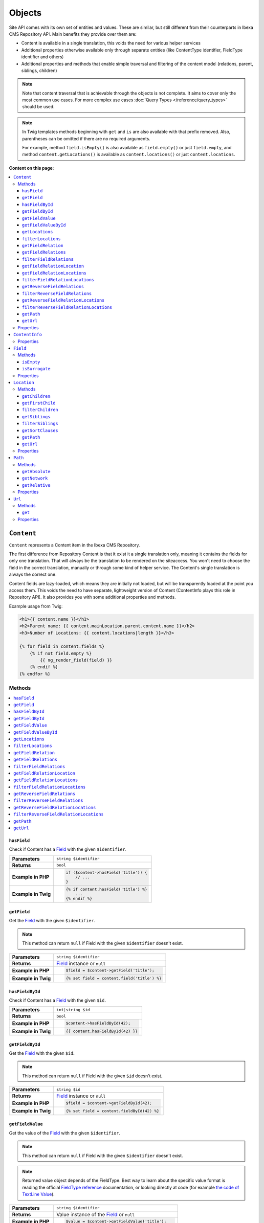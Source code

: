 Objects
=======

Site API comes with its own set of entities and values. These are similar, but still different from
their counterparts in Ibexa CMS Repository API. Main benefits they provide over them are:

- Content is available in a single translation, this voids the need for various helper services
- Additional properties otherwise available only through separate entities (like ContentType
  identifier, FieldType identifier and others)
- Additional properties and methods that enable simple traversal and filtering of the content model
  (relations, parent, siblings, children)

.. note::

    Note that content traversal that is achievable through the objects is not complete. It aims to
    cover only the most common use cases. For more complex use cases :doc:`Query Types </reference/query_types>`
    should be used.

.. note::

    In Twig templates methods beginning with ``get`` and ``is`` are also available with that prefix
    removed. Also, parentheses can be omitted if there are no required arguments.

    For example, method ``field.isEmpty()`` is also available as ``field.empty()`` or just
    ``field.empty``, and method ``content.getLocations()`` is available as ``content.locations()``
    or just ``content.locations``.

**Content on this page:**

.. contents::
    :depth: 3
    :local:

.. _content_object:

``Content``
-----------

``Content`` represents a Content item in the Ibexa CMS Repository.

The first difference from Repository Content is that it exist it a single translation only, meaning
it contains the fields for only one translation. That will always be the translation to be rendered
on the siteaccess. You won't need to choose the field in the correct translation, manually or
through some kind of helper service. The Content's single translation is always the correct one.

Content fields are lazy-loaded, which means they are initially not loaded, but will be transparently
loaded at the point you access them. This voids the need to have separate, lightweight version of
Content (ContentInfo plays this role in Repository API). It also provides you with some additional
properties and methods.

Example usage from Twig:

.. code-block:: twig

    <h1>{{ content.name }}</h1>
    <h2>Parent name: {{ content.mainLocation.parent.content.name }}</h2>
    <h3>Number of Locations: {{ content.locations|length }}</h3>

    {% for field in content.fields %}
        {% if not field.empty %}
            {{ ng_render_field(field) }}
        {% endif %}
    {% endfor %}

Methods
~~~~~~~

.. contents::
    :depth: 1
    :local:

``hasField``
............

Check if Content has a `Field`_ with the given ``$identifier``.

+----------------------------------------+-----------------------------------------------------------------------------+
| **Parameters**                         | ``string $identifier``                                                      |
+----------------------------------------+-----------------------------------------------------------------------------+
| **Returns**                            | ``bool``                                                                    |
+----------------------------------------+-----------------------------------------------------------------------------+
| **Example in PHP**                     | .. code-block:: php                                                         |
|                                        |                                                                             |
|                                        |     if ($content->hasField('title')) {                                      |
|                                        |         // ...                                                              |
|                                        |     }                                                                       |
|                                        |                                                                             |
+----------------------------------------+-----------------------------------------------------------------------------+
| **Example in Twig**                    | .. code-block:: twig                                                        |
|                                        |                                                                             |
|                                        |     {% if content.hasField('title') %}                                      |
|                                        |         ...                                                                 |
|                                        |     {% endif %}                                                             |
|                                        |                                                                             |
+----------------------------------------+-----------------------------------------------------------------------------+

``getField``
............

Get the `Field`_ with the given ``$identifier``.

.. note::

    This method can return ``null`` if Field with the given ``$identifier`` doesn't exist.

+----------------------------------------+------------------------------------------------------------------------------------+
| **Parameters**                         | ``string $identifier``                                                             |
+----------------------------------------+------------------------------------------------------------------------------------+
| **Returns**                            | `Field`_ instance or ``null``                                                      |
+----------------------------------------+------------------------------------------------------------------------------------+
| **Example in PHP**                     | .. code-block:: php                                                                |
|                                        |                                                                                    |
|                                        |     $field = $content->getField('title');                                          |
|                                        |                                                                                    |
+----------------------------------------+------------------------------------------------------------------------------------+
| **Example in Twig**                    | .. code-block:: twig                                                               |
|                                        |                                                                                    |
|                                        |     {% set field = content.field('title') %}                                       |
|                                        |                                                                                    |
+----------------------------------------+------------------------------------------------------------------------------------+

``hasFieldById``
................

Check if Content has a `Field`_ with the given ``$id``.

+----------------------------------------+-----------------------------------------------------------------------------+
| **Parameters**                         | ``int|string $id``                                                          |
+----------------------------------------+-----------------------------------------------------------------------------+
| **Returns**                            | ``bool``                                                                    |
+----------------------------------------+-----------------------------------------------------------------------------+
| **Example in PHP**                     | .. code-block:: php                                                         |
|                                        |                                                                             |
|                                        |     $content->hasFieldById(42);                                             |
|                                        |                                                                             |
+----------------------------------------+-----------------------------------------------------------------------------+
| **Example in Twig**                    | .. code-block:: twig                                                        |
|                                        |                                                                             |
|                                        |     {{ content.hasFieldById(42) }}                                          |
|                                        |                                                                             |
+----------------------------------------+-----------------------------------------------------------------------------+

``getFieldById``
................

Get the `Field`_ with the given ``$id``.

.. note::

    This method can return ``null`` if Field with the given ``$id`` doesn't exist.

+----------------------------------------+-----------------------------------------------------------------------------+
| **Parameters**                         | ``string $id``                                                              |
+----------------------------------------+-----------------------------------------------------------------------------+
| **Returns**                            | `Field`_ instance or ``null``                                               |
+----------------------------------------+-----------------------------------------------------------------------------+
| **Example in PHP**                     | .. code-block:: php                                                         |
|                                        |                                                                             |
|                                        |     $field = $content->getFieldById(42);                                    |
|                                        |                                                                             |
+----------------------------------------+-----------------------------------------------------------------------------+
| **Example in Twig**                    | .. code-block:: twig                                                        |
|                                        |                                                                             |
|                                        |     {% set field = content.fieldById(42) %}                                 |
|                                        |                                                                             |
+----------------------------------------+-----------------------------------------------------------------------------+

``getFieldValue``
.................

Get the value of the `Field`_ with the given ``$identifier``.

.. note::

    This method can return ``null`` if Field with the given ``$identifier`` doesn't exist.

.. note::

    Returned value object depends of the FieldType. Best way to learn about the specific value
    format is reading the official `FieldType reference <https://doc.ibexa.co/en/latest/api/field_type_reference/>`_ documentation,
    or looking directly at code (for example `the code of TextLine Value <https://github.com/ibexa/core/blob/main/src/lib/FieldType/TextLine/Value.php>`_).

+----------------------------------------+------------------------------------------------------------------------------------+
| **Parameters**                         | ``string $identifier``                                                             |
+----------------------------------------+------------------------------------------------------------------------------------+
| **Returns**                            | Value instance of the `Field`_ or ``null``                                         |
+----------------------------------------+------------------------------------------------------------------------------------+
| **Example in PHP**                     | .. code-block:: php                                                                |
|                                        |                                                                                    |
|                                        |     $value = $content->getFieldValue('title');                                     |
|                                        |                                                                                    |
+----------------------------------------+------------------------------------------------------------------------------------+
| **Example in Twig**                    | .. code-block:: twig                                                               |
|                                        |                                                                                    |
|                                        |     {% set value = content.fieldValue('title') %}                                  |
|                                        |                                                                                    |
+----------------------------------------+------------------------------------------------------------------------------------+

``getFieldValueById``
.....................

Get the value of the `Field`_ with the given ``$id``.

.. note::

    This method can return ``null`` if Field with the given ``$id`` doesn't exist.

+----------------------------------------+------------------------------------------------------------------------------------+
| **Parameters**                         | ``string $id``                                                                     |
+----------------------------------------+------------------------------------------------------------------------------------+
| **Returns**                            | Value instance of the `Field`_ or ``null``                                         |
+----------------------------------------+------------------------------------------------------------------------------------+
| **Example in PHP**                     | .. code-block:: php                                                                |
|                                        |                                                                                    |
|                                        |     $value = $content->getFieldValueById(42);                                      |
|                                        |                                                                                    |
+----------------------------------------+------------------------------------------------------------------------------------+
| **Example in Twig**                    | .. code-block:: twig                                                               |
|                                        |                                                                                    |
|                                        |     {% set value = content.fieldValueById(42) %}                                   |
|                                        |                                                                                    |
+----------------------------------------+------------------------------------------------------------------------------------+

``getLocations``
................

Used to get Content's Locations, limited by the ``$limit``. Locations will be sorted their path
string (a string with materialized IDs, e.g. ``/1/2/45/67/``).

+----------------------------------------+------------------------------------------------------------------------------------+
| **Parameters**                         | ``int $limit = 25``                                                                |
+----------------------------------------+------------------------------------------------------------------------------------+
| **Returns**                            | An array of Content's `Locations`__                                                |
+----------------------------------------+------------------------------------------------------------------------------------+
| **Sorting method**                     | Location's path string (e.g. ``/1/2/45/67/``)                                      |
+----------------------------------------+------------------------------------------------------------------------------------+
| **Example in PHP**                     | .. code-block:: php                                                                |
|                                        |                                                                                    |
|                                        |     $locations = $content->locations(10);                                          |
|                                        |                                                                                    |
+----------------------------------------+------------------------------------------------------------------------------------+
| **Example in Twig**                    | .. code-block:: twig                                                               |
|                                        |                                                                                    |
|                                        |     {% set locations = content.locations %}                                        |
|                                        |                                                                                    |
+----------------------------------------+------------------------------------------------------------------------------------+

__ Location_

``filterLocations``
...................

List a slice of Content's Locations, by the ``$maxPerPage`` and ``$currentPage``. Locations will be
sorted their path string (a string with materialized IDs, e.g. ``/1/2/45/67/``).

+----------------------------------------+--------------------------------------------------------------+
| **Parameters**                         | 1. ``int $maxPerPage = 25``                                  |
|                                        | 2. ``int $currentPage = 1``                                  |
+----------------------------------------+--------------------------------------------------------------+
| **Returns**                            | Pagerfanta instance with a slice of Content's `Locations`__  |
+----------------------------------------+--------------------------------------------------------------+
| **Sorting method**                     | Location's path string (e.g. ``/1/2/45/67/``)                |
+----------------------------------------+--------------------------------------------------------------+
| **Example in PHP**                     | .. code-block:: php                                          |
|                                        |                                                              |
|                                        |     $locations = $content->filterLocations(10, 2);           |
|                                        |                                                              |
+----------------------------------------+--------------------------------------------------------------+
| **Example in Twig**                    | .. code-block:: twig                                         |
|                                        |                                                              |
|                                        |     {% set locations = content.filterLocations(10, 2) %}     |
|                                        |                                                              |
+----------------------------------------+--------------------------------------------------------------+

__ Location_

``getFieldRelation``
....................

Used to get a single field relation Content from the `Field`_ with the given ``$identifier``.

+----------------------------------------+------------------------------------------------------------------------------------+
| **Parameters**                         | ``string $identifier``                                                             |
+----------------------------------------+------------------------------------------------------------------------------------+
| **Returns**                            | Related `Content`_ or ``null`` if the relation does not exist                      |
+----------------------------------------+------------------------------------------------------------------------------------+
| **Example in PHP**                     | .. code-block:: php                                                                |
|                                        |                                                                                    |
|                                        |     $relation = $content->getFieldRelation('author');                              |
|                                        |                                                                                    |
+----------------------------------------+------------------------------------------------------------------------------------+
| **Example in Twig**                    | .. code-block:: twig                                                               |
|                                        |                                                                                    |
|                                        |     {% set relation = content.fieldRelation('author') %}                           |
|                                        |                                                                                    |
+----------------------------------------+------------------------------------------------------------------------------------+

``getFieldRelations``
.....................

Used to get ``$limit`` field relation Content items from the `Field`_ with the given ``$identifier``. Relations
will be sorted as is defined by the relation field.

+----------------------------------------+------------------------------------------------------------------------------------+
| **Parameters**                         | 1. ``string $identifier``                                                          |
|                                        | 2. ``int $limit = 25``                                                             |
+----------------------------------------+------------------------------------------------------------------------------------+
| **Returns**                            | An array of related `Content`_ items                                               |
+----------------------------------------+------------------------------------------------------------------------------------+
| **Sorting method**                     | Sorted as is defined by the relation `Field`_                                      |
+----------------------------------------+------------------------------------------------------------------------------------+
| **Example in PHP**                     | .. code-block:: php                                                                |
|                                        |                                                                                    |
|                                        |     $relations = $content->getFieldRelations('images', 10);                        |
|                                        |                                                                                    |
+----------------------------------------+------------------------------------------------------------------------------------+
| **Example in Twig**                    | .. code-block:: twig                                                               |
|                                        |                                                                                    |
|                                        |     {% set relations = content.fieldRelations('images') %}                         |
|                                        |                                                                                    |
+----------------------------------------+------------------------------------------------------------------------------------+

``filterFieldRelations``
........................

Used to filter field relation Content items from the `Field`_ with the given ``$identifier``.

+----------------------------------------+------------------------------------------------------------------------------------+
| **Parameters**                         | 1. ``string $identifier``                                                          |
|                                        | 2. ``array $contentTypeIdentifiers = []``                                          |
|                                        | 3. ``int $maxPerPage = 25``                                                        |
|                                        | 4. ``int $currentPage = 1``                                                        |
+----------------------------------------+------------------------------------------------------------------------------------+
| **Returns**                            | Pagerfanta instance with related `Content`_ items                                  |
+----------------------------------------+------------------------------------------------------------------------------------+
| **Example in PHP**                     | .. code-block:: php                                                                |
|                                        |                                                                                    |
|                                        |     $relations = $content->filterFieldRelations(                                   |
|                                        |         'related_items',                                                           |
|                                        |         ['images', 'videos'],                                                      |
|                                        |         10,                                                                        |
|                                        |         2                                                                          |
|                                        |     );                                                                             |
|                                        |                                                                                    |
+----------------------------------------+------------------------------------------------------------------------------------+
| **Example in Twig**                    | .. code-block:: twig                                                               |
|                                        |                                                                                    |
|                                        |     {% set relations = content.filterFieldRelations(                               |
|                                        |         'related_items'                                                            |
|                                        |         ['images', 'videos']                                                       |
|                                        |         10,                                                                        |
|                                        |         2                                                                          |
|                                        |     ) %}                                                                           |
|                                        |                                                                                    |
+----------------------------------------+------------------------------------------------------------------------------------+

``getFieldRelationLocation``
............................

Used to get a single field relation Location from the `Field`_ with the given ``$identifier``.

+----------------------------------------+------------------------------------------------------------------------------------+
| **Parameters**                         | ``string $identifier``                                                             |
+----------------------------------------+------------------------------------------------------------------------------------+
| **Returns**                            | Related `Location`_ or ``null`` if the relation does not exist                     |
+----------------------------------------+------------------------------------------------------------------------------------+
| **Example in PHP**                     | .. code-block:: php                                                                |
|                                        |                                                                                    |
|                                        |     $relation = $content->getFieldRelationLocation('author');                      |
|                                        |                                                                                    |
+----------------------------------------+------------------------------------------------------------------------------------+
| **Example in Twig**                    | .. code-block:: twig                                                               |
|                                        |                                                                                    |
|                                        |     {% set relation = content.fieldRelationLocation('author') %}                   |
|                                        |                                                                                    |
+----------------------------------------+------------------------------------------------------------------------------------+

``getFieldRelationLocations``
.............................

Used to get ``$limit`` field relation Locations from the `Field`_ with the given ``$identifier``. Relations
will be sorted as is defined by the relation field.

+----------------------------------------+------------------------------------------------------------------------------------+
| **Parameters**                         | 1. ``string $identifier``                                                          |
|                                        | 2. ``int $limit = 25``                                                             |
+----------------------------------------+------------------------------------------------------------------------------------+
| **Returns**                            | An array of related `Location`_ items                                              |
+----------------------------------------+------------------------------------------------------------------------------------+
| **Sorting method**                     | Sorted as is defined by the relation `Field`_                                      |
+----------------------------------------+------------------------------------------------------------------------------------+
| **Example in PHP**                     | .. code-block:: php                                                                |
|                                        |                                                                                    |
|                                        |     $relations = $content->getFieldRelationLocations('images', 10);                |
|                                        |                                                                                    |
+----------------------------------------+------------------------------------------------------------------------------------+
| **Example in Twig**                    | .. code-block:: twig                                                               |
|                                        |                                                                                    |
|                                        |     {% set relations = content.fieldRelationLocations('images') %}                 |
|                                        |                                                                                    |
+----------------------------------------+------------------------------------------------------------------------------------+

``filterFieldRelationLocations``
................................

Used to filter field relation Locations from the `Field`_ with the given ``$identifier``.

+----------------------------------------+------------------------------------------------------------------------------------+
| **Parameters**                         | 1. ``string $identifier``                                                          |
|                                        | 2. ``array $contentTypeIdentifiers = []``                                          |
|                                        | 3. ``int $maxPerPage = 25``                                                        |
|                                        | 4. ``int $currentPage = 1``                                                        |
+----------------------------------------+------------------------------------------------------------------------------------+
| **Returns**                            | Pagerfanta instance with related `Location`_ items                                 |
+----------------------------------------+------------------------------------------------------------------------------------+
| **Example in PHP**                     | .. code-block:: php                                                                |
|                                        |                                                                                    |
|                                        |     $relations = $content->filterFieldRelationLocations(                           |
|                                        |         'related_items',                                                           |
|                                        |         ['images', 'videos'],                                                      |
|                                        |         10,                                                                        |
|                                        |         2                                                                          |
|                                        |     );                                                                             |
|                                        |                                                                                    |
+----------------------------------------+------------------------------------------------------------------------------------+
| **Example in Twig**                    | .. code-block:: twig                                                               |
|                                        |                                                                                    |
|                                        |     {% set relations = content.filterFieldRelationLocations(                       |
|                                        |         'related_items'                                                            |
|                                        |         ['images', 'videos']                                                       |
|                                        |         10,                                                                        |
|                                        |         2                                                                          |
|                                        |     ) %}                                                                           |
|                                        |                                                                                    |
+----------------------------------------+------------------------------------------------------------------------------------+

``getReverseFieldRelations``
............................

Used to get ``$limit`` reverse field relation Content items from the `Field`_ with the given ``$identifier``. Relations
will be sorted as is defined by the relation field.

+----------------------------------------+------------------------------------------------------------------------------------+
| **Parameters**                         | 1. ``string $identifier``                                                          |
|                                        | 2. ``int $limit = 25``                                                             |
+----------------------------------------+------------------------------------------------------------------------------------+
| **Returns**                            | An array of reverse related `Content`_ items                                       |
+----------------------------------------+------------------------------------------------------------------------------------+
| **Sorting method**                     | Sorted as is defined by the relation `Field`_                                      |
+----------------------------------------+------------------------------------------------------------------------------------+
| **Example in PHP**                     | .. code-block:: php                                                                |
|                                        |                                                                                    |
|                                        |     $relations = $content->getReverseFieldRelations('images', 10);                 |
|                                        |                                                                                    |
+----------------------------------------+------------------------------------------------------------------------------------+
| **Example in Twig**                    | .. code-block:: twig                                                               |
|                                        |                                                                                    |
|                                        |     {% set relations = content.reverseFieldRelations('images') %}                  |
|                                        |                                                                                    |
+----------------------------------------+------------------------------------------------------------------------------------+

``filterReverseFieldRelations``
...............................

Used to filter reverse field relation Content items from the `Field`_ with the given ``$identifier``.

+----------------------------------------+------------------------------------------------------------------------------------+
| **Parameters**                         | 1. ``string $identifier``                                                          |
|                                        | 2. ``array $contentTypeIdentifiers = []``                                          |
|                                        | 3. ``int $maxPerPage = 25``                                                        |
|                                        | 4. ``int $currentPage = 1``                                                        |
+----------------------------------------+------------------------------------------------------------------------------------+
| **Returns**                            | Pagerfanta instance with reverse related `Content`_ items                          |
+----------------------------------------+------------------------------------------------------------------------------------+
| **Example in PHP**                     | .. code-block:: php                                                                |
|                                        |                                                                                    |
|                                        |     $relations = $content->filterReverseFieldRelations(                            |
|                                        |         'related_items',                                                           |
|                                        |         ['images', 'videos'],                                                      |
|                                        |         10,                                                                        |
|                                        |         2                                                                          |
|                                        |     );                                                                             |
|                                        |                                                                                    |
+----------------------------------------+------------------------------------------------------------------------------------+
| **Example in Twig**                    | .. code-block:: twig                                                               |
|                                        |                                                                                    |
|                                        |     {% set relations = content.filterReverseFieldRelations(                        |
|                                        |         'related_items'                                                            |
|                                        |         ['images', 'videos']                                                       |
|                                        |         10,                                                                        |
|                                        |         2                                                                          |
|                                        |     ) %}                                                                           |
|                                        |                                                                                    |
+----------------------------------------+------------------------------------------------------------------------------------+

``getReverseFieldRelationLocations``
....................................

Used to get ``$limit`` reverse field relation Locations from the `Field`_ with the given ``$identifier``. Relations
will be sorted as is defined by the relation field.

+----------------------------------------+------------------------------------------------------------------------------------+
| **Parameters**                         | 1. ``string $identifier``                                                          |
|                                        | 2. ``int $limit = 25``                                                             |
+----------------------------------------+------------------------------------------------------------------------------------+
| **Returns**                            | An array of related `Location`_ items                                              |
+----------------------------------------+------------------------------------------------------------------------------------+
| **Sorting method**                     | Sorted as is defined by the relation `Field`_                                      |
+----------------------------------------+------------------------------------------------------------------------------------+
| **Example in PHP**                     | .. code-block:: php                                                                |
|                                        |                                                                                    |
|                                        |     $relations = $content->getReverseFieldRelationLocations('images', 10);         |
|                                        |                                                                                    |
+----------------------------------------+------------------------------------------------------------------------------------+
| **Example in Twig**                    | .. code-block:: twig                                                               |
|                                        |                                                                                    |
|                                        |     {% set relations = content.reverseFieldRelationLocations('images') %}          |
|                                        |                                                                                    |
+----------------------------------------+------------------------------------------------------------------------------------+

``filterReverseFieldRelationLocations``
.......................................

Used to filter reverse field relation Locations from the `Field`_ with the given ``$identifier``.

+----------------------------------------+------------------------------------------------------------------------------------+
| **Parameters**                         | 1. ``string $identifier``                                                          |
|                                        | 2. ``array $contentTypeIdentifiers = []``                                          |
|                                        | 3. ``int $maxPerPage = 25``                                                        |
|                                        | 4. ``int $currentPage = 1``                                                        |
+----------------------------------------+------------------------------------------------------------------------------------+
| **Returns**                            | Pagerfanta instance with reverse related `Location`_ items                         |
+----------------------------------------+------------------------------------------------------------------------------------+
| **Example in PHP**                     | .. code-block:: php                                                                |
|                                        |                                                                                    |
|                                        |     $relations = $content->filterReverseFieldRelationLocations(                    |
|                                        |         'related_items',                                                           |
|                                        |         ['images', 'videos'],                                                      |
|                                        |         10,                                                                        |
|                                        |         2                                                                          |
|                                        |     );                                                                             |
|                                        |                                                                                    |
+----------------------------------------+------------------------------------------------------------------------------------+
| **Example in Twig**                    | .. code-block:: twig                                                               |
|                                        |                                                                                    |
|                                        |     {% set relations = content.filterReverseFieldRelationLocations(                |
|                                        |         'related_items'                                                            |
|                                        |         ['images', 'videos']                                                       |
|                                        |         10,                                                                        |
|                                        |         2                                                                          |
|                                        |     ) %}                                                                           |
|                                        |                                                                                    |
+----------------------------------------+------------------------------------------------------------------------------------+

``getPath``
...........

Return absolute URL path of Content's main Location.

+----------------------------------------+------------------------------------------------------------------------------------+
| **Parameters**                         | ``array $parameters = []``                                                         |
+----------------------------------------+------------------------------------------------------------------------------------+
| **Returns**                            | ``string``                                                                         |
+----------------------------------------+------------------------------------------------------------------------------------+
| **Example return value**               | ``/netgen-stack-for-ibexa-ez-platform``                                            |
+----------------------------------------+------------------------------------------------------------------------------------+
| **Example in PHP**                     | .. code-block:: php                                                                |
|                                        |                                                                                    |
|                                        |     $absolutePath = $content->getPath();                                           |
|                                        |     $absolutePath = $content->getPath([                                            |
|                                        |         'siteaccess' => 'admin',                                                   |
|                                        |         'page' => 1,                                                               |
|                                        |         '_fragment' => 'frag'                                                      |
|                                        |     ]);                                                                            |
|                                        |                                                                                    |
+----------------------------------------+------------------------------------------------------------------------------------+
| **Example in Twig**                    | .. code-block:: twig                                                               |
|                                        |                                                                                    |
|                                        |     {% set absolute_path = content.path() %}                                       |
|                                        |     {% set absolute_path = content.path({                                          |
|                                        |         siteaccess: 'admin',                                                       |
|                                        |         page: 1,                                                                   |
|                                        |         _fragment: 'frag'                                                          |
|                                        |     }) %}                                                                          |
|                                        |                                                                                    |
+----------------------------------------+------------------------------------------------------------------------------------+

``getUrl``
..........

Return absolute URL of Content's main Location.

+----------------------------------------+------------------------------------------------------------------------------------+
| **Parameters**                         | ``array $parameters = []``                                                         |
+----------------------------------------+------------------------------------------------------------------------------------+
| **Returns**                            | ``string``                                                                         |
+----------------------------------------+------------------------------------------------------------------------------------+
| **Example return value**               | ``https://netgen.io/netgen-stack-for-ibexa-ez-platform``                           |
+----------------------------------------+------------------------------------------------------------------------------------+
| **Example in PHP**                     | .. code-block:: php                                                                |
|                                        |                                                                                    |
|                                        |     $absoluteUrl = $content->getUrl();                                             |
|                                        |     $absoluteUrl = $content->getUrl([                                              |
|                                        |         'siteaccess' => 'admin',                                                   |
|                                        |         'page' => 1,                                                               |
|                                        |         '_fragment' => 'frag'                                                      |
|                                        |     ]);                                                                            |
|                                        |                                                                                    |
+----------------------------------------+------------------------------------------------------------------------------------+
| **Example in Twig**                    | .. code-block:: twig                                                               |
|                                        |                                                                                    |
|                                        |     {% set absolute_url = content.url() %}                                         |
|                                        |     {% set absolute_url = content.url({                                            |
|                                        |         siteaccess: 'admin',                                                       |
|                                        |         page: 1,                                                                   |
|                                        |         _fragment: 'frag'                                                          |
|                                        |     }) %}                                                                          |
|                                        |                                                                                    |
+----------------------------------------+------------------------------------------------------------------------------------+

Properties
~~~~~~~~~~

+--------------------------+---------------------+-----------------------------------------------------------------------------+
| Name                     | Type                | Description                                                                 |
+==========================+=====================+=============================================================================+
| ``$id``                  | ``string|int``      | ID                                                                          |
+--------------------------+---------------------+-----------------------------------------------------------------------------+
| ``$mainLocationId``      | ``string|int|null`` | Optional main `Location`_ ID                                                |
+--------------------------+---------------------+-----------------------------------------------------------------------------+
| ``$name``                | ``string``          | Name                                                                        |
+--------------------------+---------------------+-----------------------------------------------------------------------------+
| ``$languageCode``        | ``string``          | Translation language code                                                   |
+--------------------------+---------------------+-----------------------------------------------------------------------------+
| ``$isVisible``           | ``bool``            | | Indicates that the Content is visible                                     |
|                          |                     | | **You can use this property to check if the**                             |
|                          |                     | | **Content should be visible on the frontend**                             |
+--------------------------+---------------------+-----------------------------------------------------------------------------+
| ``$contentInfo``         | `ContentInfo`_      | ContentInfo object                                                          |
+--------------------------+---------------------+-----------------------------------------------------------------------------+
| ``$fields``              | ``Field[]``         | | An array of `Field`_ instances, which can be accessed                     |
|                          |                     | | in two different ways:                                                    |
|                          |                     |                                                                             |
|                          |                     | .. code-block:: twig                                                        |
|                          |                     |                                                                             |
|                          |                     |     {% set field = content.fields.title %}                                  |
|                          |                     |     {% set field = content.fields['title'] %}                               |
|                          |                     |                                                                             |
+--------------------------+---------------------+-----------------------------------------------------------------------------+
| ``$mainLocation``        | `Location`_         | Optional Location object                                                    |
+--------------------------+---------------------+-----------------------------------------------------------------------------+
| ``$owner``               | `Content`_          | Optional owner user's Content object                                        |
+--------------------------+---------------------+-----------------------------------------------------------------------------+
| ``$innerOwnerUser``      | ``User``            | Optional owner user's Repository User object                                |
+--------------------------+---------------------+-----------------------------------------------------------------------------+
| ``$modifier``            | `Content`_          | Optional modifier user's Content object                                     |
+--------------------------+---------------------+-----------------------------------------------------------------------------+
| ``$innerModifierUser``   | ``User``            | Optional modifier user's Repository User object                             |
+--------------------------+---------------------+-----------------------------------------------------------------------------+
| ``$path``                | `Path`_             | Content's Path object                                                       |
+--------------------------+---------------------+-----------------------------------------------------------------------------+
| ``$url``                 | `Url`_              | Content's URL object                                                        |
+--------------------------+---------------------+-----------------------------------------------------------------------------+

``ContentInfo``
---------------

Site ``ContentInfo`` object is similar to the Repository ContentInfo, additionally providing access
to

Properties
~~~~~~~~~~

+-----------------------------+----------------+----------------------------------------------------------+
| Name                        | Type           | Description                                              |
+=============================+================+==========================================================+
| ``$id``                     | ``string|int`` | ID of the Content                                        |
+-----------------------------+----------------+----------------------------------------------------------+
| ``$contentTypeId``          | ``string|int`` | ID of the ContentType                                    |
+-----------------------------+----------------+----------------------------------------------------------+
| ``$sectionId``              | ``string|int`` | ID of the Section                                        |
+-----------------------------+----------------+----------------------------------------------------------+
| ``$currentVersionNo``       | ``int``        | Current version number                                   |
+-----------------------------+----------------+----------------------------------------------------------+
| ``$published``              | ``bool``       | Indicates that the Content is published                  |
+-----------------------------+----------------+----------------------------------------------------------+
| ``$isHidden``               | ``bool``       | Indicates that the Content is hidden                     |
+-----------------------------+----------------+----------------------------------------------------------+
| ``$isVisible``              | ``bool``       | | Indicates that the Content is visible                  |
|                             |                | | **You can use this property to check if the**          |
|                             |                | | **Content should be visible on the frontend**          |
+-----------------------------+----------------+----------------------------------------------------------+
| ``$ownerId``                | ``string|int`` | ID of the owner user Content                             |
+-----------------------------+----------------+----------------------------------------------------------+
| ``$modificationDate``       | ``\DateTime``  | | Modification date                                      |
+-----------------------------+----------------+----------------------------------------------------------+
| ``$publishedDate``          | ``\DateTime``  | Publication date                                         |
+-----------------------------+----------------+----------------------------------------------------------+
| ``$alwaysAvailable``        | ``bool``       | | Indicates that the Content is always available in its  |
|                             |                | | main translation                                       |
+-----------------------------+----------------+----------------------------------------------------------+
| ``$remoteId``               | ``string``     | Remote ID of the Content                                 |
+-----------------------------+----------------+----------------------------------------------------------+
| ``$mainLanguageCode``       | ``string``     | Main translation language code                           |
+-----------------------------+----------------+----------------------------------------------------------+
| ``$mainLocationId``         | ``string|int`` | ID of the main Location                                  |
+-----------------------------+----------------+----------------------------------------------------------+
| ``$name``                   | ``string``     | Content's name                                           |
+-----------------------------+----------------+----------------------------------------------------------+
| ``$languageCode``           | ``string``     | Language code of Content's translation                   |
+-----------------------------+----------------+----------------------------------------------------------+
| ``$contentTypeIdentifier``  | ``string``     | Identifier of the Content Type                           |
+-----------------------------+----------------+----------------------------------------------------------+
| ``$contentTypeName``        | ``string``     | Name of the Content Type                                 |
+-----------------------------+----------------+----------------------------------------------------------+
| ``$contentTypeDescription`` | ``string``     | Description of the Content Type                          |
+-----------------------------+----------------+----------------------------------------------------------+
| ``$mainLocation``           | `Location`_    | Content's main Location object                           |
+-----------------------------+----------------+----------------------------------------------------------+

``Field``
---------

Site ``Field`` object is similar to the Repository Field, additionally providing access to the
field's `Content`_ and properties that are otherwise available only through the corresponding
FieldDefinition object: name, description and FieldType identifier.

Methods
~~~~~~~

``isEmpty``
...........

Checks if the field's value is empty.

+----------------------------------------+------------------------------------------------------------------------------------+
| **Parameters**                         | None                                                                               |
+----------------------------------------+------------------------------------------------------------------------------------+
| **Returns**                            | ``bool``                                                                           |
+----------------------------------------+------------------------------------------------------------------------------------+
| **Example in PHP**                     | .. code-block:: php                                                                |
|                                        |                                                                                    |
|                                        |     if ($content->getField('title')->isEmpty()) {                                  |
|                                        |         // ...                                                                     |
|                                        |     }                                                                              |
|                                        |                                                                                    |
+----------------------------------------+------------------------------------------------------------------------------------+
| **Example in Twig**                    | .. code-block:: twig                                                               |
|                                        |                                                                                    |
|                                        |     {% if content.fields.title.empty %}                                            |
|                                        |         ...                                                                        |
|                                        |     {% endif %}                                                                    |
|                                        |                                                                                    |
+----------------------------------------+------------------------------------------------------------------------------------+

``isSurrogate``
...............

Checks if the field is of ``ngsurrogate`` type, returned when nonexistent field is requested from Content.

+----------------------------------------+------------------------------------------------------------------------------------+
| **Parameters**                         | None                                                                               |
+----------------------------------------+------------------------------------------------------------------------------------+
| **Returns**                            | ``bool``                                                                           |
+----------------------------------------+------------------------------------------------------------------------------------+
| **Example in PHP**                     | .. code-block:: php                                                                |
|                                        |                                                                                    |
|                                        |     if ($content->getField('title')->isSurrogate()) {                              |
|                                        |         // ...                                                                     |
|                                        |     }                                                                              |
|                                        |                                                                                    |
+----------------------------------------+------------------------------------------------------------------------------------+
| **Example in Twig**                    | .. code-block:: twig                                                               |
|                                        |                                                                                    |
|                                        |     {% if content.fields.title.surrogate %}                                        |
|                                        |         ...                                                                        |
|                                        |     {% endif %}                                                                    |
|                                        |                                                                                    |
+----------------------------------------+------------------------------------------------------------------------------------+

Properties
~~~~~~~~~~

+--------------------------+----------------+--------------------------------------------------------------+
| Name                     | Type           | Description                                                  |
+==========================+================+==============================================================+
| ``$id``                  | ``string|int`` | ID of the Field                                              |
+--------------------------+----------------+--------------------------------------------------------------+
| ``$fieldDefIdentifier``  | ``string``     | Identifier (FieldDefinition identifier, e.g. ``title``)      |
+--------------------------+----------------+--------------------------------------------------------------+
| ``$value``               | Value object   | Value object                                                 |
+--------------------------+----------------+--------------------------------------------------------------+
| ``$languageCode``        | ``string``     | Translation language code                                    |
+--------------------------+----------------+--------------------------------------------------------------+
| ``$fieldTypeIdentifier`` | ``string``     | FieldType identifier (e.g. ``ezstring``)                     |
+--------------------------+----------------+--------------------------------------------------------------+
| ``$name``                | ``string``     | Name of the Field                                            |
+--------------------------+----------------+--------------------------------------------------------------+
| ``$description``         | ``string``     | Description of the Field                                     |
+--------------------------+----------------+--------------------------------------------------------------+
| ``$content``             | `Content`_     | Content object                                               |
+--------------------------+----------------+--------------------------------------------------------------+

.. _location_object:

``Location``
------------

Site ``Location`` object is similar to the Repository Location, additionally providing methods and
properties that enable simple traversal and filtering of the Location tree (siblings, children,
parent, ancestors etc).

Methods
~~~~~~~

.. contents::
    :depth: 1
    :local:

``getChildren``
...............

List children Locations.

Children will be sorted as is defined by their parent Location, which is the Location the method is
called on. The single optional parameter of this method is ``$limit``, which limits the number of
children returned and defaults to ``25``.

+----------------------------------------+------------------------------------------------------------------------------------+
| **Parameters**                         | ``string $limit = 25``                                                             |
+----------------------------------------+------------------------------------------------------------------------------------+
| **Returns**                            | An array of first ``$limit`` children Locations                                    |
+----------------------------------------+------------------------------------------------------------------------------------+
| **Sorting method**                     | As is defined by the Location                                                      |
+----------------------------------------+------------------------------------------------------------------------------------+
| **Example in PHP**                     | .. code-block:: php                                                                |
|                                        |                                                                                    |
|                                        |     $children = $location->getChildren(10);                                        |
|                                        |                                                                                    |
+----------------------------------------+------------------------------------------------------------------------------------+
| **Example in Twig**                    | .. code-block:: twig                                                               |
|                                        |                                                                                    |
|                                        |     {% set children = location.children(10) %}                                     |
|                                        |                                                                                    |
+----------------------------------------+------------------------------------------------------------------------------------+

``getFirstChild``
.................

Get the first child of the Location.

First child will be returned from children sorted as is defined by their parent Location, which is
the Location the method is called on. The single optional parameter of this method is
``$contentTypeIdentifier``, which returned Location must match.

+----------------------------------------+------------------------------------------------------------------------------------+
| **Parameters**                         | ``?string $contentTypeIdentifier = null``                                          |
+----------------------------------------+------------------------------------------------------------------------------------+
| **Returns**                            | First child `Location`_ or ``null`` if there are no children Locations             |
+----------------------------------------+------------------------------------------------------------------------------------+
| **Sorting method**                     | As is defined by the Location                                                      |
+----------------------------------------+------------------------------------------------------------------------------------+
| **Example in PHP**                     | .. code-block:: php                                                                |
|                                        |                                                                                    |
|                                        |     $firstChild = $location->getFirstChild('article');                             |
|                                        |                                                                                    |
+----------------------------------------+------------------------------------------------------------------------------------+
| **Example in Twig**                    | .. code-block:: twig                                                               |
|                                        |                                                                                    |
|                                        |     {% set first_child = location.firstChild('article') %}                         |
|                                        |                                                                                    |
+----------------------------------------+------------------------------------------------------------------------------------+

``filterChildren``
..................

Filter and paginate children Locations.

This enables filtering of the children by their ContentType with ``$contentTypeIdentifiers``
parameter and pagination using ``$maxPerPage`` and ``$currentPage`` parameters. The method returns
a Pagerfanta instance.

+----------------------------------------+------------------------------------------------------------------------------------+
| **Parameters**                         | 1. ``array $contentTypeIdentifiers = []``                                          |
|                                        | 2. ``int $maxPerPage = 25``                                                        |
|                                        | 3. ``int $currentPage = 1``                                                        |
+----------------------------------------+------------------------------------------------------------------------------------+
| **Returns**                            | Pagerfanta instance with a slice of children Locations                             |
+----------------------------------------+------------------------------------------------------------------------------------+
| **Sorting method**                     | As is defined by the Location                                                      |
+----------------------------------------+------------------------------------------------------------------------------------+
| **Example in PHP**                     | .. code-block:: php                                                                |
|                                        |                                                                                    |
|                                        |     $children = $location->filterChildren(['articles'], 10, 2);                    |
|                                        |                                                                                    |
+----------------------------------------+------------------------------------------------------------------------------------+
| **Example in Twig**                    | .. code-block:: twig                                                               |
|                                        |                                                                                    |
|                                        |     {% set relation = location.filterChildren(                                     |
|                                        |         ['articles'],                                                              |
|                                        |         10,                                                                        |
|                                        |         2                                                                          |
|                                        |     ) %}                                                                           |
|                                        |                                                                                    |
+----------------------------------------+------------------------------------------------------------------------------------+

``getSiblings``
...............

List sibling Locations.

Siblings will be sorted as is defined by their parent Location, which is the parent Location of the
Location the method is called on. The single optional parameter of this method is ``$limit``, which
limits the number of siblings returned and defaults to ``25``.

+----------------------------------------+------------------------------------------------------------------------------------+
| **Parameters**                         | ``string $limit = 25``                                                             |
+----------------------------------------+------------------------------------------------------------------------------------+
| **Returns**                            | An array of first ``$limit`` sibling Locations                                     |
+----------------------------------------+------------------------------------------------------------------------------------+
| **Sorting method**                     | As is defined by the parent Location                                               |
+----------------------------------------+------------------------------------------------------------------------------------+
| **Example in PHP**                     | .. code-block:: php                                                                |
|                                        |                                                                                    |
|                                        |     $siblings = $location->getSiblings(10);                                        |
|                                        |                                                                                    |
+----------------------------------------+------------------------------------------------------------------------------------+
| **Example in Twig**                    | .. code-block:: twig                                                               |
|                                        |                                                                                    |
|                                        |     {% set siblings = location.siblings(10) %}                                     |
|                                        |                                                                                    |
+----------------------------------------+------------------------------------------------------------------------------------+

``filterSiblings``
..................

Filter and paginate sibling Locations.

This enables filtering of the siblings by their ContentType with ``$contentTypeIdentifiers``
parameter and pagination using ``$maxPerPage`` and ``$currentPage`` parameters. The method returns
a Pagerfanta instance.

+----------------------------------------+------------------------------------------------------------------------------------+
| **Parameters**                         | 1. ``array $contentTypeIdentifiers = []``                                          |
|                                        | 2. ``int $maxPerPage = 25``                                                        |
|                                        | 3. ``int $currentPage = 1``                                                        |
+----------------------------------------+------------------------------------------------------------------------------------+
| **Returns**                            | Pagerfanta instance with a slice of filtered sibling Locations                     |
+----------------------------------------+------------------------------------------------------------------------------------+
| **Sorting method**                     | As is defined by the parent Location                                               |
+----------------------------------------+------------------------------------------------------------------------------------+
| **Example in PHP**                     | .. code-block:: php                                                                |
|                                        |                                                                                    |
|                                        |     $siblings = $location->filterSiblings(['articles'], 10, 2);                    |
|                                        |                                                                                    |
+----------------------------------------+------------------------------------------------------------------------------------+
| **Example in Twig**                    | .. code-block:: twig                                                               |
|                                        |                                                                                    |
|                                        |     {% set siblings = location.filterSiblings(                                     |
|                                        |         ['articles'],                                                              |
|                                        |         10,                                                                        |
|                                        |         2                                                                          |
|                                        |     ) %}                                                                           |
|                                        |                                                                                    |
+----------------------------------------+------------------------------------------------------------------------------------+

``getSortClauses``
..................

Return SortClause objects built from Locations' sort options.

In difference to the sort clauses returned by the Repository Location, ContentName sort clause from
Search Extra will be used, working on the translated Content name with both Legacy and Solr search
engines.

+----------------------------------------+------------------------------------------------------------------------------------+
| **Parameters**                         | None                                                                               |
+----------------------------------------+------------------------------------------------------------------------------------+
| **Returns**                            | An array of SortClause instances                                                   |
+----------------------------------------+------------------------------------------------------------------------------------+
| **Sorting method**                     | As is defined by the parent Location                                               |
+----------------------------------------+------------------------------------------------------------------------------------+
| **Example in PHP**                     | .. code-block:: php                                                                |
|                                        |                                                                                    |
|                                        |     $sortClauses = $location->getSortClauses();                                    |
|                                        |                                                                                    |
+----------------------------------------+------------------------------------------------------------------------------------+
| **Example in Twig**                    | .. code-block:: twig                                                               |
|                                        |                                                                                    |
|                                        |     {% set sort_clauses = location.sortClauses() %}                                |
|                                        |                                                                                    |
+----------------------------------------+------------------------------------------------------------------------------------+

``getPath``
...........

Return Location's absolute URL path.

+----------------------------------------+------------------------------------------------------------------------------------+
| **Parameters**                         | ``array $parameters = []``                                                         |
+----------------------------------------+------------------------------------------------------------------------------------+
| **Returns**                            | ``string``                                                                         |
+----------------------------------------+------------------------------------------------------------------------------------+
| **Example return value**               | ``/netgen-stack-for-ibexa-ez-platform``                                            |
+----------------------------------------+------------------------------------------------------------------------------------+
| **Example in PHP**                     | .. code-block:: php                                                                |
|                                        |                                                                                    |
|                                        |     $absolutePath = $location->getPath();                                          |
|                                        |     $absolutePath = $location->getPath([                                           |
|                                        |         'siteaccess' => 'admin',                                                   |
|                                        |         'page' => 1,                                                               |
|                                        |         '_fragment' => 'frag'                                                      |
|                                        |     ]);                                                                            |
|                                        |                                                                                    |
+----------------------------------------+------------------------------------------------------------------------------------+
| **Example in Twig**                    | .. code-block:: twig                                                               |
|                                        |                                                                                    |
|                                        |     {% set absolute_path = location.path() %}                                      |
|                                        |     {% set absolute_path = location.path({                                         |
|                                        |         siteaccess: 'admin',                                                       |
|                                        |         page: 1,                                                                   |
|                                        |         _fragment: 'frag'                                                          |
|                                        |     }) %}                                                                          |
|                                        |                                                                                    |
+----------------------------------------+------------------------------------------------------------------------------------+

``getUrl``
..........

Return Location's absolute URL.

+----------------------------------------+------------------------------------------------------------------------------------+
| **Parameters**                         | ``array $parameters = []``                                                         |
+----------------------------------------+------------------------------------------------------------------------------------+
| **Returns**                            | ``string``                                                                         |
+----------------------------------------+------------------------------------------------------------------------------------+
| **Example return value**               | ``https://netgen.io/netgen-stack-for-ibexa-ez-platform``                           |
+----------------------------------------+------------------------------------------------------------------------------------+
| **Example in PHP**                     | .. code-block:: php                                                                |
|                                        |                                                                                    |
|                                        |     $absoluteUrl = $location->getUrl();                                            |
|                                        |     $absoluteUrl = $location->getUrl([                                             |
|                                        |         'siteaccess' => 'admin',                                                   |
|                                        |         'page' => 1,                                                               |
|                                        |         '_fragment' => 'frag'                                                      |
|                                        |     ]);                                                                            |
|                                        |                                                                                    |
+----------------------------------------+------------------------------------------------------------------------------------+
| **Example in Twig**                    | .. code-block:: twig                                                               |
|                                        |                                                                                    |
|                                        |     {% set absolute_url = location.url() %}                                        |
|                                        |     {% set absolute_url = location.url({                                           |
|                                        |         siteaccess: 'admin',                                                       |
|                                        |         page: 1,                                                                   |
|                                        |         _fragment: 'frag'                                                          |
|                                        |     }) %}                                                                          |
|                                        |                                                                                    |
+----------------------------------------+------------------------------------------------------------------------------------+

Properties
~~~~~~~~~~

+-----------------------+----------------+------------------------------------------------------------------------------------+
| Name                  | Type           | Description                                                                        |
+=======================+================+====================================================================================+
| ``$id``               | ``string|int`` | ID of the Location                                                                 |
+-----------------------+----------------+------------------------------------------------------------------------------------+
| ``$status``           | ``int``        | Constant defining status (published or draft)                                      |
+-----------------------+----------------+------------------------------------------------------------------------------------+
| ``$priority``         | ``int``        | Priority                                                                           |
+-----------------------+----------------+------------------------------------------------------------------------------------+
| ``$hidden``           | ``bool``       | | Indicates that the Location is hidden (explicitly or                             |
|                       |                | | hidden by its Content)                                                           |
+-----------------------+----------------+------------------------------------------------------------------------------------+
| ``$invisible``        | ``bool``       | | Indicates that the Location is not visible, being either                         |
|                       |                | | marked as hidden itself, or implicitly hidden by                                 |
|                       |                | | its Content or an ancestor Location                                              |
+-----------------------+----------------+------------------------------------------------------------------------------------+
| ``$explicitlyHidden`` | ``bool``       | | Indicates that the Location has been                                             |
|                       |                | | explicitly marked as hidden                                                      |
+-----------------------+----------------+------------------------------------------------------------------------------------+
| ``$isVisible``        | ``bool``       | | Indicates that the Location is visible (not hidden itself,                       |
|                       |                | | by its Content or by an ancestor Location)                                       |
|                       |                | | **You can use this property to check if the**                                    |
|                       |                | | **Location should be visible on the frontend**                                   |
+-----------------------+----------------+------------------------------------------------------------------------------------+
| ``$remoteId``         | ``string``     | Remote ID                                                                          |
+-----------------------+----------------+------------------------------------------------------------------------------------+
| ``$parentLocationId`` | ``string|int`` | Parent Location ID                                                                 |
+-----------------------+----------------+------------------------------------------------------------------------------------+
| ``$pathString``       | ``string``     | Path with materialized IDs (``/1/2/42/56/``)                                       |
+-----------------------+----------------+------------------------------------------------------------------------------------+
| ``$path``             | ``int[]``      | An array with materialized IDs (``[1, 2, 42, 56]``)                                |
+-----------------------+----------------+------------------------------------------------------------------------------------+
| ``$depth``            | ``int``        | Depth in the Location tree                                                         |
+-----------------------+----------------+------------------------------------------------------------------------------------+
| ``$sortField``        | ``int``        | Constant defining field for sorting children Locations                             |
+-----------------------+----------------+------------------------------------------------------------------------------------+
| ``$sortOrder``        | ``int``        | Constant defining sort order for children Locations                                |
+-----------------------+----------------+------------------------------------------------------------------------------------+
| ``$contentId``        | ``string|int`` | ID of the Content                                                                  |
+-----------------------+----------------+------------------------------------------------------------------------------------+
| ``$contentInfo``      | `ContentInfo`_ | ContentInfo object                                                                 |
+-----------------------+----------------+------------------------------------------------------------------------------------+
| ``$parent``           | `Location`_    | Parent Location object (lazy loaded)                                               |
+-----------------------+----------------+------------------------------------------------------------------------------------+
| ``$content``          | `Content`_     | Content object (lazy loaded)                                                       |
+-----------------------+----------------+------------------------------------------------------------------------------------+
| ``$path``             | `Path`_        | Location's Path object                                                             |
+-----------------------+----------------+------------------------------------------------------------------------------------+
| ``$url``              | `Url`_         | Location's URL object                                                              |
+-----------------------+----------------+------------------------------------------------------------------------------------+

.. _path_object:

``Path``
--------

Site ``Path`` represents `Content`_ or  `Location`_ URL path.

.. note::

    ``Path`` object can be casted to string, in which case it will return the absolute URL path.

Methods
~~~~~~~

.. contents::
    :depth: 1
    :local:

``getAbsolute``
...............

Return absolute URL path.

+----------------------------------------+------------------------------------------------------------------------------------+
| **Parameters**                         | ``array $parameters = []``                                                         |
+----------------------------------------+------------------------------------------------------------------------------------+
| **Returns**                            | ``string``                                                                         |
+----------------------------------------+------------------------------------------------------------------------------------+
| **Example return value**               | ``/netgen-stack-for-ibexa-ez-platform``                                            |
+----------------------------------------+------------------------------------------------------------------------------------+
| **Example in PHP**                     | .. code-block:: php                                                                |
|                                        |                                                                                    |
|                                        |     $absolutePath = (string) $content->path;                                       |
|                                        |     $absolutePath = $content->path->getAbsolute();                                 |
|                                        |     $absolutePath = $content->path->getAbsolute([                                  |
|                                        |         'siteaccess' => 'admin',                                                   |
|                                        |         'page' => 1,                                                               |
|                                        |         '_fragment' => 'frag'                                                      |
|                                        |     ]);                                                                            |
|                                        |                                                                                    |
|                                        |     $absolutePath = (string) $location->path;                                      |
|                                        |     $absolutePath = $location->path->getAbsolute();                                |
|                                        |     $absolutePath = $location->path->getAbsolute([                                 |
|                                        |         'siteaccess' => 'admin',                                                   |
|                                        |         'page' => 1,                                                               |
|                                        |         '_fragment' => 'frag'                                                      |
|                                        |     ]);                                                                            |
|                                        |                                                                                    |
+----------------------------------------+------------------------------------------------------------------------------------+
| **Example in Twig**                    | .. code-block:: twig                                                               |
|                                        |                                                                                    |
|                                        |     {% set absolute_path = content.path %}                                         |
|                                        |     {% set absolute_path = content.path.absolute %}                                |
|                                        |     {% set absolute_path = content.path.absolute({                                 |
|                                        |         siteaccess: 'admin',                                                       |
|                                        |         page: 1,                                                                   |
|                                        |         _fragment: 'frag'                                                          |
|                                        |     }) %}                                                                          |
|                                        |                                                                                    |
|                                        |     {% set absolute_path = location.path %}                                        |
|                                        |     {% set absolute_path = location.path.absolute %}                               |
|                                        |     {% set absolute_path = location.path.absolute({                                |
|                                        |         siteaccess: 'admin',                                                       |
|                                        |         page: 1,                                                                   |
|                                        |         _fragment: 'frag'                                                          |
|                                        |     }) %}                                                                          |
|                                        |                                                                                    |
+----------------------------------------+------------------------------------------------------------------------------------+

``getNetwork``
..............

Return absolute URL path.

+----------------------------------------+------------------------------------------------------------------------------------+
| **Parameters**                         | ``array $parameters = []``                                                         |
+----------------------------------------+------------------------------------------------------------------------------------+
| **Returns**                            | ``string``                                                                         |
+----------------------------------------+------------------------------------------------------------------------------------+
| **Example return value**               | ``//netgen.io/netgen-stack-for-ibexa-ez-platform``                                 |
+----------------------------------------+------------------------------------------------------------------------------------+
| **Example in PHP**                     | .. code-block:: php                                                                |
|                                        |                                                                                    |
|                                        |     $networkPath = $content->path->getNetwork();                                   |
|                                        |     $networkPath = $content->path->getNetwork([                                    |
|                                        |         'siteaccess' => 'admin',                                                   |
|                                        |         'page' => 1,                                                               |
|                                        |         '_fragment' => 'frag'                                                      |
|                                        |     ]);                                                                            |
|                                        |                                                                                    |
|                                        |     $networkPath = $location->path->getNetwork();                                  |
|                                        |     $networkPath = $location->path->getNetwork([                                   |
|                                        |         'siteaccess' => 'admin',                                                   |
|                                        |         'page' => 1,                                                               |
|                                        |         '_fragment' => 'frag'                                                      |
|                                        |     ]);                                                                            |
|                                        |                                                                                    |
+----------------------------------------+------------------------------------------------------------------------------------+
| **Example in Twig**                    | .. code-block:: twig                                                               |
|                                        |                                                                                    |
|                                        |     {% set network_path = content.path.network %}                                  |
|                                        |     {% set network_path = content.path.network({                                   |
|                                        |         siteaccess: 'admin',                                                       |
|                                        |         page: 1,                                                                   |
|                                        |         _fragment: 'frag'                                                          |
|                                        |     }) %}                                                                          |
|                                        |                                                                                    |
|                                        |     {% set network_path = location.path.network %}                                 |
|                                        |     {% set network_path = location.path.network({                                  |
|                                        |         siteaccess: 'admin',                                                       |
|                                        |         page: 1,                                                                   |
|                                        |         _fragment: 'frag'                                                          |
|                                        |     }) %}                                                                          |
|                                        |                                                                                    |
+----------------------------------------+------------------------------------------------------------------------------------+

``getRelative``
...............

Return absolute URL path.

+----------------------------------------+------------------------------------------------------------------------------------+
| **Parameters**                         | ``array $parameters = []``                                                         |
+----------------------------------------+------------------------------------------------------------------------------------+
| **Returns**                            | ``string``                                                                         |
+----------------------------------------+------------------------------------------------------------------------------------+
| **Example return value**               | ``../netgen-stack-for-ibexa-ez-platform``                                          |
+----------------------------------------+------------------------------------------------------------------------------------+
| **Example in PHP**                     | .. code-block:: php                                                                |
|                                        |                                                                                    |
|                                        |     $relativePath = $content->path->getRelative();                                 |
|                                        |     $relativePath = $content->path->getRelative([                                  |
|                                        |         'siteaccess' => 'admin',                                                   |
|                                        |         'page' => 1,                                                               |
|                                        |         '_fragment' => 'frag'                                                      |
|                                        |     ]);                                                                            |
|                                        |                                                                                    |
|                                        |     $relativePath = $location->path->getRelative();                                |
|                                        |     $relativePath = $location->path->getRelative([                                 |
|                                        |         'siteaccess' => 'admin',                                                   |
|                                        |         'page' => 1,                                                               |
|                                        |         '_fragment' => 'frag'                                                      |
|                                        |     ]);                                                                            |
|                                        |                                                                                    |
+----------------------------------------+------------------------------------------------------------------------------------+
| **Example in Twig**                    | .. code-block:: twig                                                               |
|                                        |                                                                                    |
|                                        |     {% set relative_path = content.path.relative %}                                |
|                                        |     {% set relative_path = content.path.relative({                                 |
|                                        |         siteaccess: 'admin',                                                       |
|                                        |         page: 1,                                                                   |
|                                        |         _fragment: 'frag'                                                          |
|                                        |     }) %}                                                                          |
|                                        |                                                                                    |
|                                        |     {% set relative_path = location.path.relative %}                               |
|                                        |     {% set relative_path = location.path.relative({                                |
|                                        |         siteaccess: 'admin',                                                       |
|                                        |         page: 1,                                                                   |
|                                        |         _fragment: 'frag'                                                          |
|                                        |     }) %}                                                                          |
|                                        |                                                                                    |
+----------------------------------------+------------------------------------------------------------------------------------+

Properties
~~~~~~~~~~

Site ``Path`` has no publicly accessible properties.

.. _url_object:

``Url``
-------

Site ``Url`` represents `Content`_ or  `Location`_ URL.

.. note::

    ``Url`` object can be casted to string, in which case it will return the absolute URL.

Methods
~~~~~~~

.. contents::
    :depth: 1
    :local:

``get``
.......

Return absolute URL.

+----------------------------------------+------------------------------------------------------------------------------------+
| **Parameters**                         | ``array $parameters = []``                                                         |
+----------------------------------------+------------------------------------------------------------------------------------+
| **Returns**                            | ``string``                                                                         |
+----------------------------------------+------------------------------------------------------------------------------------+
| **Example return value**               | ``https://netgen.io/netgen-stack-for-ibexa-ez-platform``                           |
+----------------------------------------+------------------------------------------------------------------------------------+
| **Example in PHP**                     | .. code-block:: php                                                                |
|                                        |                                                                                    |
|                                        |     $absoluteUrl = (string) $content->url;                                         |
|                                        |     $absoluteUrl = $content->url->get();                                           |
|                                        |     $absoluteUrl = $content->url->get([                                            |
|                                        |         'siteaccess' => 'admin',                                                   |
|                                        |         'page' => 1,                                                               |
|                                        |         '_fragment' => 'frag'                                                      |
|                                        |     ]);                                                                            |
|                                        |                                                                                    |
|                                        |     $absoluteUrl = (string) $location->url;                                        |
|                                        |     $absoluteUrl = $location->url->get();                                          |
|                                        |     $absoluteUrl = $location->url->get([                                           |
|                                        |         'siteaccess' => 'admin',                                                   |
|                                        |         'page' => 1,                                                               |
|                                        |         '_fragment' => 'frag'                                                      |
|                                        |     ]);                                                                            |
|                                        |                                                                                    |
+----------------------------------------+------------------------------------------------------------------------------------+
| **Example in Twig**                    | .. code-block:: twig                                                               |
|                                        |                                                                                    |
|                                        |     {% set absolute_url = content.url %}                                           |
|                                        |     {% set absolute_url = content.url({                                            |
|                                        |         siteaccess: 'admin',                                                       |
|                                        |         page: 1,                                                                   |
|                                        |         _fragment: 'frag'                                                          |
|                                        |     }) %}                                                                          |
|                                        |                                                                                    |
|                                        |     {% set absolute_url = location.url %}                                          |
|                                        |     {% set absolute_url = location.url({                                           |
|                                        |         siteaccess: 'admin',                                                       |
|                                        |         page: 1,                                                                   |
|                                        |         _fragment: 'frag'                                                          |
|                                        |     }) %}                                                                          |
|                                        |                                                                                    |
+----------------------------------------+------------------------------------------------------------------------------------+

Properties
~~~~~~~~~~

Site ``Path`` has no publicly accessible properties.
